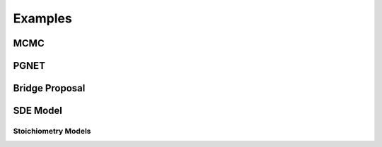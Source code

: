 ==============================
Examples
==============================

MCMC 
=====

PGNET
======

Bridge Proposal
================

SDE Model
==========

Stoichiometry Models
**********************